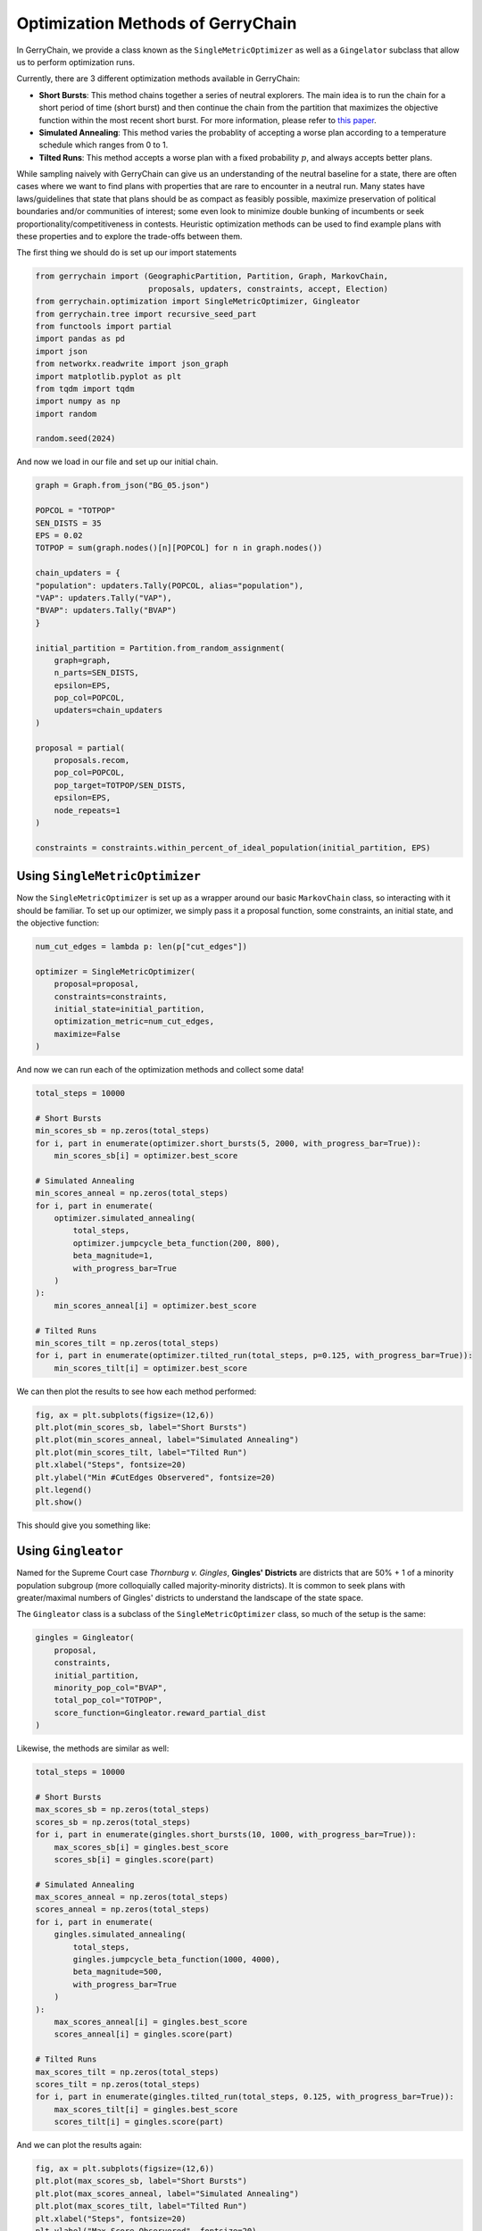 ==================================
Optimization Methods of GerryChain
==================================

In GerryChain, we provide a class known as the ``SingleMetricOptimizer`` as well as a
``Gingelator`` subclass that allow us to perform optimization runs.


Currently, there are 3 different optimization methods available in GerryChain:

- **Short Bursts**: This method chains together a series of neutral explorers. The main
  idea is to run the chain for a short period of time (short burst) and then continue
  the chain from the partition that maximizes the objective function within the most
  recent short burst. For more information, please refer to 
  `this paper <https://arxiv.org/abs/2011.02288>`_.

- **Simulated Annealing**: This method varies the probablity of accepting a worse plan
  according to a temperature schedule which ranges from 0 to 1.

- **Tilted Runs**: This method accepts a worse plan with a fixed probability :math:`p`,
  and always accepts better plans.


While sampling naively with GerryChain can give us an understanding of the neutral
baseline for a state, there are often cases where we want to find plans with
properties that are rare to encounter in a neutral run. Many states have
laws/guidelines that state that plans should be as compact as feasibly possible, maximize
preservation of political boundaries and/or communities of interest; some even look to
minimize double bunking of incumbents or seek proportionality/competitiveness in
contests. Heuristic optimization methods can be used to find example plans with these
properties and to explore the trade-offs between them.


.. raw:: html

    <div class="center-container">
      <a href="https://github.com/mggg/GerryChain/tree/main/docs/_static/BG_05.json" class="download-badge" download>
        Download Example File
      </a>
    </div>
    <br style="line-height: 5px;">

The first thing we should do is set up our import statements

.. code:: python

    from gerrychain import (GeographicPartition, Partition, Graph, MarkovChain,
                            proposals, updaters, constraints, accept, Election)
    from gerrychain.optimization import SingleMetricOptimizer, Gingleator
    from gerrychain.tree import recursive_seed_part
    from functools import partial
    import pandas as pd
    import json
    from networkx.readwrite import json_graph
    import matplotlib.pyplot as plt
    from tqdm import tqdm
    import numpy as np
    import random

    random.seed(2024)


And now we load in our file and set up our initial chain.

.. code:: python

    graph = Graph.from_json("BG_05.json")

    POPCOL = "TOTPOP"
    SEN_DISTS = 35
    EPS = 0.02
    TOTPOP = sum(graph.nodes()[n][POPCOL] for n in graph.nodes())

    chain_updaters = {
    "population": updaters.Tally(POPCOL, alias="population"),
    "VAP": updaters.Tally("VAP"),
    "BVAP": updaters.Tally("BVAP")
    }

    initial_partition = Partition.from_random_assignment(
        graph=graph,
        n_parts=SEN_DISTS,
        epsilon=EPS,
        pop_col=POPCOL,
        updaters=chain_updaters
    )

    proposal = partial(
        proposals.recom,
        pop_col=POPCOL,
        pop_target=TOTPOP/SEN_DISTS,
        epsilon=EPS,
        node_repeats=1
    )

    constraints = constraints.within_percent_of_ideal_population(initial_partition, EPS)


Using ``SingleMetricOptimizer``
-------------------------------

Now the ``SingleMetricOptimizer`` is set up as a wrapper around our basic ``MarkovChain``
class, so interacting with it should be familiar. To set up our optimizer, we simply
pass it a proposal function, some constraints, an initial state, and the objective function:

.. code:: python

    num_cut_edges = lambda p: len(p["cut_edges"])

    optimizer = SingleMetricOptimizer(
        proposal=proposal,
        constraints=constraints,
        initial_state=initial_partition,
        optimization_metric=num_cut_edges,
        maximize=False
    )

And now we can run each of the optimization methods and collect some data!

.. code:: python

    total_steps = 10000
    
    # Short Bursts
    min_scores_sb = np.zeros(total_steps)
    for i, part in enumerate(optimizer.short_bursts(5, 2000, with_progress_bar=True)):
        min_scores_sb[i] = optimizer.best_score
    
    # Simulated Annealing
    min_scores_anneal = np.zeros(total_steps)
    for i, part in enumerate(
        optimizer.simulated_annealing(
            total_steps,
            optimizer.jumpcycle_beta_function(200, 800),
            beta_magnitude=1,
            with_progress_bar=True
        )
    ):
        min_scores_anneal[i] = optimizer.best_score

    # Tilted Runs
    min_scores_tilt = np.zeros(total_steps)
    for i, part in enumerate(optimizer.tilted_run(total_steps, p=0.125, with_progress_bar=True)):
        min_scores_tilt[i] = optimizer.best_score

We can then plot the results to see how each method performed:

.. code:: python

    fig, ax = plt.subplots(figsize=(12,6))
    plt.plot(min_scores_sb, label="Short Bursts")
    plt.plot(min_scores_anneal, label="Simulated Annealing")
    plt.plot(min_scores_tilt, label="Tilted Run")
    plt.xlabel("Steps", fontsize=20)
    plt.ylabel("Min #CutEdges Observered", fontsize=20)
    plt.legend()
    plt.show()


This should give you something like:

.. image:: ./images/single_metric_opt_comparison.png
    :align: center
    :alt: Single Metric Optimization Method Comparison Image


Using ``Gingleator``
--------------------

Named for the Supreme Court case *Thornburg v. Gingles*, **Gingles' Districts** are
districts that are 50% + 1 of a minority population subgroup (more colloquially called
majority-minority districts).  It is common to seek plans with greater/maximal numbers
of Gingles' districts to understand the landscape of the state space.

The ``Gingleator`` class is a subclass of the ``SingleMetricOptimizer`` class, so much of
the setup is the same:

.. code:: python

    gingles = Gingleator(
        proposal, 
        constraints, 
        initial_partition,
        minority_pop_col="BVAP",
        total_pop_col="TOTPOP",
        score_function=Gingleator.reward_partial_dist
    )

Likewise, the methods are similar as well:

.. code:: python

    total_steps = 10000

    # Short Bursts
    max_scores_sb = np.zeros(total_steps)
    scores_sb = np.zeros(total_steps)
    for i, part in enumerate(gingles.short_bursts(10, 1000, with_progress_bar=True)):
        max_scores_sb[i] = gingles.best_score
        scores_sb[i] = gingles.score(part)    

    # Simulated Annealing
    max_scores_anneal = np.zeros(total_steps)
    scores_anneal = np.zeros(total_steps)
    for i, part in enumerate(
        gingles.simulated_annealing(
            total_steps,
            gingles.jumpcycle_beta_function(1000, 4000),
            beta_magnitude=500, 
            with_progress_bar=True
        )
    ):
        max_scores_anneal[i] = gingles.best_score
        scores_anneal[i] = gingles.score(part)

    # Tilted Runs
    max_scores_tilt = np.zeros(total_steps)
    scores_tilt = np.zeros(total_steps)
    for i, part in enumerate(gingles.tilted_run(total_steps, 0.125, with_progress_bar=True)):
        max_scores_tilt[i] = gingles.best_score
        scores_tilt[i] = gingles.score(part)

And we can plot the results again:

.. code:: python

    fig, ax = plt.subplots(figsize=(12,6))
    plt.plot(max_scores_sb, label="Short Bursts")
    plt.plot(max_scores_anneal, label="Simulated Annealing")
    plt.plot(max_scores_tilt, label="Tilted Run")
    plt.xlabel("Steps", fontsize=20)
    plt.ylabel("Max Score Observered", fontsize=20)
    plt.legend()
    plt.show()

This should give you something like:

.. image:: ./images/gingleator_maxes.png
    :align: center
    :alt: Gingleator Optimization Method Comparison Image

And we can see a little better how each method performs over the course of the run:

.. image:: ./images/gingleator_all.png
    :align: center
    :alt: Gingleator Optimization Method Comparison All Steps Image

From this we can observe that, throughout the entire run, the score function can dip all
the way back down to 0 even relatively shortly after being at the maximum of 4.5.